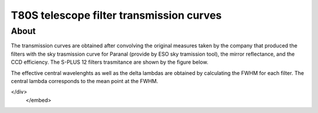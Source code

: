 T80S telescope filter transmission curves
-------------------------------------------

About
+++++

The transmission curves are obtained after convolving the original measures taken by the company that produced the filters with the sky trasmission curve for Paranal (provide by ESO sky tramission tool), the mirror reflectance, and the CCD efficiency. The S-PLUS 12 filters trasmitance are shown by the figure below.

.. image:: splus_filters.png

The effective central wavelenghts as well as the delta lambdas are obtained by calculating the FWHM for each filter. The central lambda corresponds to the mean point at the FWHM.

.. raw:: html
    <embed>
    <div class="dlpage">
    <table border=1>
        <tr>
            <th colspan="4"><b>S-PLUS filters summary</b></th>
        </tr>
        <tr>
            <td>Name</td>
            <td>λ<sub>eff</sub> [Å]</td>
            <td>Δλ<sub>eff</sub> [Å]</td>
            <td>Note</td>
        </tr>
        <tr>
            <td>u</td>
            <td>3563</td>
            <td>352</td>
            <td></td>
        </tr>
        <tr>
            <td>F378</td>
            <td>3770</td>
            <td>151</td>
            <td>[OII]</td>
        </tr>
        <tr>
            <td>F395</td>
            <td>3940</td>
            <td>103</td>
            <td>Ca H+K</td>
        </tr>
        <tr>
            <td>F410</td>
            <td>4094</td>
            <td>201</td>
            <td>Hδ</td>
        </tr>
        <tr>
            <td>F430</td>
            <td>4292</td>
            <td>201</td>
            <td>G-band</td>
        </tr>
        <tr>
            <td>g</td>
            <td>4751</td>
            <td>1545</td>
            <td></td>
        </tr>
        <tr>
            <td>F515</td>
            <td>5133</td>
            <td>207</td>
            <td>Mgb triplet</td>
        </tr>
        <tr>
            <td>r</td>
            <td>6258</td>
            <td>1465</td>
            <td></td>
        </tr>
        <tr>
            <td>F660</td>
            <td>6614</td>
            <td>147</td>
            <td>Hα</td>
        </tr>
        <tr>
            <td>i</td>
            <td>7690</td>
            <td>1506</td>
            <td></td>
        </tr>
        <tr>
            <td>F861</td>
            <td>8611</td>
            <td>408</td>
            <td>Ca Triplet</td>
        </tr>
        <tr>
            <td>z</td>
            <td>8831</td>
            <td>1182</td>
            <td></td>
        </tr>

    </table>
</div>
    </embed>
